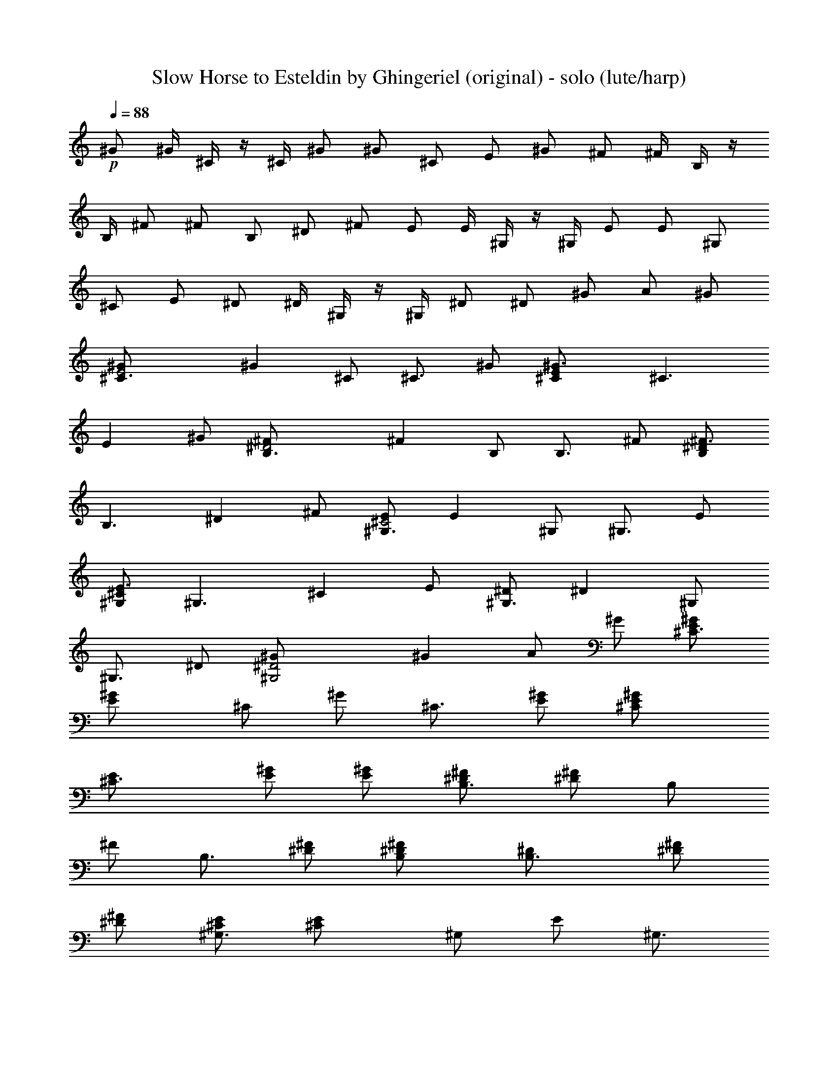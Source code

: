 X:1
T:Slow Horse to Esteldin by Ghingeriel (original) - solo (lute/harp)
Z:composed and transcribed by Ghingeriel of Hobbiton Philharmonic
L:1/4
Q:88
K:C
+p+^G/2 ^G/4 ^C/4 z/4 ^C/4 ^G/2 ^G/2 ^C/2 E/2 ^G/2 ^F/2 ^F/4 B,/4 z/4
B,/4 ^F/2 ^F/2 B,/2 ^D/2 ^F/2 E/2 E/4 ^G,/4 z/4 ^G,/4 E/2 E/2 ^G,/2
^C/2 E/2 ^D/2 ^D/4 ^G,/4 z/4 ^G,/4 ^D/2 ^D/2 ^G/2 A/2 ^G/2
[E2^G/2^C3/4] [^Gz/4] ^C/2 [^C3/4z/4] ^G/2 [^G3/2^C/2E] [^C3/2z/2]
[Ez/2] ^G/2 [^D2B,3/4^F/2] [^Fz/4] B,/2 [B,3/4z/4] ^F/2 [B,/2^D^F3/2]
[B,3/2z/2] [^Dz/2] ^F/2 [E/2^C2^G,3/4] [Ez/4] ^G,/2 [^G,3/4z/4] E/2
[^G,/2^CE3/2] [^G,3/2z/2] [^Cz/2] E/2 [^D/2^G,3/4] [^Dz/4] ^G,/2
[^G,3/4z/4] ^D/2 [^G,2^D2^G/2] [^Gz/2] A/2 ^G/2 [E/2^G/2^C3/4]
[E^G/2z/4] [^C/2z/4] [^G/2z/4] [^C3/4z/4] [E/2^G/2] [^GE/2^C/2]
[^C3/2E/2] [^G/2E/2] [E/2^G/2] [B,3/4^F/2^D/2] [^F/2^Dz/4] [B,/2z/4]
[^F/2z/4] [B,3/4z/4] [^F/2^D/2] [^F^D/2B,/2] [B,3/2^D/2] [^D/2^F/2]
[^F/2^D/2] [^C/2^G,3/4E/2] [^CE/2z/4] [^G,/2z/4] [E/2z/4] [^G,3/4z/4]
[E/2^C/2] [^C/2^G,/2E] [^G,3/2^C/2] [^C/2E/2] [E/2^C/2] [^G,3/4^D/2]
[^Dz/4] [^G,/2z/4] [^G/2z/4] [^G,3/4z/4] ^D/2 [^D/2^G,2^G/2]
[^G/2^D3/2] [^G/2A/2] [^d/2^G/2] [^G/2E/2^C3/4] [E^G/2z/4] [^C/2z/4]
[^G/2z/4] [^C3/4z/4] [^G/2E/2] [^G^C/2E/2] [^C3/2E/2] [^G/2E/2]
[E/2^G/2] [B,3/4^F/2^D/2] [^F/2^Dz/4] [B,/2z/4] [^F/2z/4] [B,3/4z/4]
[^D/2^F/2] [B,/2^D/2^F] [B,3/2^D/2] [^F/2^D/2] [^F/2^D/2]
[^G,3/4E/2^C/2] [E/2^Cz/4] [^G,/2z/4] [E/2z/4] [^G,3/4z/4] [^C/2E/2]
[^G,/2E^C/2] [^G,3/2^C/2] [E/2^C/2] [^C/2E/2] [^G,3/4^D/2] [^Dz/4]
[^G,/2z/4] [^G/2z/4] [^G,3/4z/4] +f+^D/2 [^G/2^G,2^D/2] [^G/2^D3/2]
[A/2^G/2] [^d/2^G/2] [^G/2^C3/4E/2] [^G/2Ez/4] [^C/2z/4] [^G/2^cz/4]
[^C3/4z/4] [E/2^G/2] [^C/2^GE/2] [^C/2E/2] [^C^G/2E/2] [E/2^G/2]
[^D/2B,3/4^F/2] [^F/2^Dz/4] [B,/2z/4] [^F/2Bz/4] [B,3/4z/4]
[^D/2^F/2] [^D/2^FB,/2] [B,/2^D/2] [B,^D/2^F/2] [^F/2^D/2]
[E/2^C/2^G,3/4] [^CE/2z/4] [^G,/2z/4] [^GE/2z/4] [^G,3/4z/4]
[^C/2E/2] [^G,/2^C/2E] [^G,3/2^C/2] [^C/2E/2] [^C/2E/2] [^D/2^G,3/4]
[^D/2z/4] [^G,/2z/4] [^G^D/2z/4] [^G,3/4z/4] ^D/2 [^D/2^G/2^G,2]
[^D3/2^G/2] [^G/2A/2^d/2] [^G/2^d/2] [^C3/4^G/2E/2] [E^G/2z/4]
[^C/2z/4] [^G/2^cz/4] [^C3/4z/4] [^G/2E/2] [^C/2E/2^G] [E/2^C/2]
[E/2^C^G/2] [E/2^G/2] [^D/2^F/2B,3/4] [^D^F/2z/4] [B,/2z/4]
[^F/2Bz/4] [B,3/4z/4] [^F/2^D/2] [B,/2^D/2^F] [B,/2^D/2] [^F/2^D/2B,]
[^F/2^D/2] [^C/2^G,3/4E/2] [E/2^Cz/4] [^G,/2z/4] [^GE/2z/4]
[^G,3/4z/4] [E/2^C/2] [^C/2E^G,/2] [^G,3/2^C/2] [E/2^C/2] [^C/2E/2]
[^G,3/4^D/2] [^D/2z/4] [^G,/2z/4] [^G^D/2z/4] [^G,3/4z/4] ^D/2
[^D/2^G,2^G/2] [^D3/2^G/2] [A/2^G/2^d/2] [^d/2^G/2] [^C3/4^G/2E/2]
[^G/2Ez/4] [^C/2z/4] [^G/2^cz/4] [^C3/4z/4] [E/2^G/2] [E/2^C/2^G]
[^C/2E/2] [^G/2E/2^C] [E/2^G/2] [B,3/4^F/2^D/2] [^F/2^Dz/4] [B,/2z/4]
[B^F/2z/4] [B,3/4z/4] [^F/2^D/2] [^D/2B,/2^F] [B,/2^D/2] [B,^F/2^D/2]
[^D/2^F/2] [^C/2E/2^G,3/4] [E/2^Cz/4] [^G,/2z/4] [E/2^Gz/4]
[^G,3/4z/4] [E/2^C/2] [^G,/2E^C/2] [^C/2^G,3/2] [E/2^C/2] [^C/2E/2]
[^D/2^G,3/4] [^D/2z/4] [^G,/2z/4] [^G^D/2z/4] [^G,3/4z/4] ^D/2
[^G/2^G,2^D/2] [^D3/2^G/2] [^G/2^d/2A/2] [^d/2^G/2]
[^C3/4^C,/4^G/2E/2] E,/4 [^G,/4^G/2E/2] [^C/2z/4] [^G/4E/2^c/2]
[^C3/4^G/4] [^G/2^c/2E/2z/4] e/4 [^G3/4^C/2E/2^g/4] e/4 [^c/4E/2^C/2]
^G/4 [^G/2E/2^C/4] [^C3/4z/4] [E/2^G,/4^G/2] E,/4 [B,3/4^F/2^D/2z/4]
^D,/4 [^D/2^F,/4^F/2] [B,/2z/4] [^D/2^F/4B/2] [B,3/4^F/4]
[^D/2B/2^F/2z/4] ^d/4 [B,/2^D/2^F3/4^f/4] ^d/4 [B,/2^D/2B/4] ^F/4
[^F/2^D/2B,/4] [B,3/4z/4] [^F/2^D/2^F,/4] ^D,/4 [^G,3/4E/2^C/2z/4]
^C,/4 [^C/2E/2E,/4] [^G,/2z/4] [E/4^G/2^C/2] [E/4^G,3/4]
[^C/2E/2^G/2z/4] ^c/4 [^C/2^G,/2E3/4e/4] ^c/4 [^G,3/4^G/4^C/2] E/4
[E/2^C/2z/4] [^G,3/4z/4] [E/2^C/2E,/4] ^C,/4 [^G,/2^D/2z/4] ^D,/4
[^G,/4^D/4] [^D/4^G,/2] [^G^D/2z/4] [^G,3/4^d/4] [^D/2^g/4] ^d/4
[^G,^G/2^D/2^g/4] ^d/4 [^G/2^D/4] [^Dz/4] [A/2^d/2^G/2^G,/2z/4] ^D,/4
[^d/2^G/2^G,/2z/4] ^D/4 [^C3/4^C,/4E/2^G/2] E,/4 [^G/2^G,/4E/2]
[^C/2z/4] [^G/4E/2^c/2] [^C3/4^G/4] [^c/2^G/2E/2z/4] e/4
[^C/2^g/4E/2^G3/4] e/4 [E/2^C/2^c/4] ^G/4 [E/2^G/2^C/4] [^C3/4z/4]
[^G,/4E/2^G/2] E,/4 [B,3/4^D/2^F/2z/4] ^D,/4 [^F/2^D/2^F,/4]
[B,/2z/4] [^F/4^D/2B/2] [^F/4B,3/4] [B/2^D/2^F/2z/4] ^d/4
[^F3/4B,/2^D/2^f/4] ^d/4 [^D/2B,/2B/4] ^F/4 [^F/2^D/2B,/4] [B,3/4z/4]
[^F,/4^F/2^D/2] ^D,/4 [E/2^C/2^G,3/4z/4] ^C,/4 [E,/4^C/2E/2]
[^G,/2z/4] [E/4^G/2^C/2] [^G,3/4E/4] [E/2^G/2^C/2z/4] ^c/4
[^C/2^G,/2E3/4e/4] ^c/4 [^G,3/4^G/4^C/2] E/4 [E/2^C/2z/4] [^G,3/4z/4]
[^C/2E/2E,/4] ^C,/4 [^G,/2^D/2z/4] ^D,/4 [^D/4^G,/4] [^D/4^G,/2]
[^G^D/2z/4] [^G,3/4^d/4] [^D/2^g/4] ^d/4 [^G/2^G,^g/4^D/2] ^d/4
[^D/4^G/2] [^Dz/4] [^G/2A/2^G,/2^d/2z/4] ^D,/4 [^d/2^G/2^G,/2z/4]
^D/4 [=F3/4=c/2^G/2=F,/4] ^G,/4 [^G/2c/2=C/4] [F/2z/4] [^G/2c/4=f/2]
[c/4F3/4] [c/2^G/2f/2z/4] ^g/4 [F/2^G/2c3/4c'/4] ^g/4 [F/2^G/2f/4]
c/4 [F/4^G/2c/2] [F3/4z/4] [c/2^G/2C/4] ^G,/4 [^A/2^D3/4^D,/4=G/2]
=G,/4 [G/2^A,/4^A/2] [^D/2z/4] [^A/4^d/2G/2] [^A/4^D3/4]
[^d/2G/2^A/2z/4] =g/4 [^A3/4^D/2G/2^a/4] g/4 [G/2^D/2^d/4] ^A/4
[G/2^D/4^A/2] [^D3/4z/4] [G/2^A/2^A,/4] G,/4 [^G/2C3/4F/2=C,/4] F,/4
[F/2^G/2^G,/4] [C/2z/4] [c/2^G/4F/2] [^G/4C3/4] [^G/2F/2c/2z/4] f/4
[^G3/4F/2C/2^g/4] f/4 [c/4C3/4F/2] ^G/4 [^G/2F/2z/4] [C3/4z/4]
[^G/2^G,/4F/2] F,/4 [C/2=G/2C,/4] =G,/4 [G/4C/4] [C/2G/4] [cG/2z/4]
[C3/4=g/4] [G/2c'/4] g/4 [G/2c'/4Cc/2] g/4 [c/2G/4] [Gz/4]
[g/2c/2C/2^c/2z/4] G,/4 [C/2g/2=c/2z/4] G/4 [F3/4^G/2c/2F,/4] ^G,/4
[^G/2c/2C/4] [F/2z/4] [c/4^G/2f/2] [c/4F3/4] [c/2^G/2f/2z/4] ^g/4
[F/2c'/4^G/2c3/4] ^g/4 [^G/2f/4F/2] c/4 [c/2F/4^G/2] [F3/4z/4]
[^G/2C/4c/2] ^G,/4 [=G/2^A/2^D,/4^D3/4] =G,/4 [^A,/4^A/2G/2]
[^D/2z/4] [^A/4G/2^d/2] [^A/4^D3/4] [^d/2G/2^A/2z/4] =g/4
[^A3/4^D/2G/2^a/4] g/4 [^D/2G/2^d/4] ^A/4 [G/2^A/2^D/4] [^D3/4z/4]
[G/2^A/2^A,/4] G,/4 [^G/2C,/4C3/4F/2] F,/4 [^G,/4F/2^G/2] [C/2z/4]
[c/2^G/4F/2] [^G/4C3/4] [^G/2c/2F/2z/4] f/4 [C/2^G3/4^g/4F/2] f/4
[F/2C3/4c/4] ^G/4 [^G/2F/2z/4] [C3/4z/4] [^G/2F/2^G,/4] F,/4
[C/2=G/2C,/4] =G,/4 [G/4C/4] [C/2G/4] [G/2cz/4] [=g/4C3/4] [c'/4G/2]
g/4 [G/2c/2c'/4C] g/4 [c/2G/4] [Gz/4] [^c/2g/2=c/2C/2z/4] G,/4
[c/2g/2C/2z/4] G/4 [^G/2^C3/4^C,/4E/2] E,/4 [E/2^G,/4^G/2] [^C/2z/4]
[^c/2E/2^G/4] [^C3/4^G/4] [^G/2E/2=A/2^c/2z/4] e/4 [E/2^G3/4^g/4^C/2]
e/4 [^C/2A/2^c/4E/2] ^G/4 [^G/2^C/4E/2] [^C3/4z/4] [^G,/4^G/2E/2]
E,/4 [^F/2^D/2B,3/4z/4] ^D,/4 [^F/2^F,/4^D/2] [B,/2z/4] [B/2^F/4^D/2]
[^F/4B,3/4] [^D/2B/2^F/2^G/2z/4] ^d/4 [B,/2^F3/4^D/2^f/4] ^d/4
[B,/2^G/2^D/2B/4] ^F/4 [B,/4^F/2^D/2] [B,3/4z/4] [^D/2^F,/4^F/2]
^D,/4 [^C/2^G,3/4E/2z/4] ^C,/4 [E,/4^C/2E/2] [^G,/2z/4] [E/4^G/2^C/2]
[E/4^G,3/4] [^F/2^G/2^C/2E/2z/4] ^c/4 [^G,/2E3/4e/4^C/2] ^c/4
[^G/4^F/2^G,3/4^C/2] E/4 [^C/2E/2z/4] [^G,3/4z/4] [^C/2E/2E,/4] ^C,/4
[^G,/2^D/2z/4] ^D,/4 [^D/4^G,/4] [^G,/2^D/4] [^G^D/2z/4] [^G,3/4^d/4]
[^D/2=c/2^g/4] ^d/4 [^G,^g/4^G/2^D/2] ^d/4 [^G/2^D/4c/2] [^D3/4z/4]
[^G/2^G,/2^d/2A/2z/4] ^D,/4 [^D/4^d/2^G,/2^G/2] ^D/4
[^G/2^C3/4^C,/4E/2] E,/4 [^G,/4^G/2E/2] [^C/2z/4] [^G/4E/2^c/2]
[^C3/4^G/4] [A/2^G/2^c/2E/2z/4] e/4 [^G3/4E/2^C/2^g/4] e/4
[A/2^C/2E/2^c/4] ^G/4 [^G/2E/2^C/4] [^C3/4z/4] [E/2^G,/4^G/2] E,/4
[B,3/4^F/2^D/2z/4] ^D,/4 [^F/2^F,/4^D/2] [B,/2z/4] [^D/2B/2^F/4]
[^F/4B,3/4] [^D/2B/2^F/2^G/2z/4] ^d/4 [^F3/4B,/2^D/2^f/4] ^d/4
[^D/2B/4B,/2^G/2] ^F/4 [^F/2B,/4^D/2] [B,3/4z/4] [^F/2^F,/4^D/2]
^D,/4 [^C/2E/2^G,3/4z/4] ^C,/4 [^C/2E/2E,/4] [^G,/2z/4] [^C/2E/4^G/2]
[^G,3/4E/4] [^C/2E/2^F/2^G/2z/4] ^c/4 [E3/4^G,/2e/4^C/2] ^c/4
[^F/2^G,3/4^G/4^C/2] E/4 [^C/2E/2z/4] [^G,3/4z/4] [E/2^C/2E,/4] ^C,/4
[^G,/2^D/2z/4] ^D,/4 [^D/4^G,/4] [^G,/2^D/4] [^G^D/2z/4] [^G,3/4^d/4]
[^D/2^g/4=c/2] ^d/4 [^G,^G/2^g/4^D/2] ^d/4 [^G/2c/2^D/4] [^D3/4z/4]
[^G/2^d/2^G,/2A/2z/4] ^D,/4 [^G,/2^D/4^d/2^G/2] ^D/4 [^G5/8^Cz3/8]
E/4 ^G3/8 [^G5/8^C3/8^c] [E/4z/8] [A/2z/8] ^G3/8 [E3/8^C^G/2]
[E5/8z/8] [A/2z/8] ^G3/8 [^C^G5/8z3/8] E/8 [E/2z/8] ^G3/8
[^F5/8B,z3/8] ^D/4 ^F3/8 [B,3/8B^F5/8] [^D/4z/8] [^G/2z/8] ^F3/8
[^D3/8B,^F/2] [^D5/8z/8] [^G/2z/8] ^F3/8 [B,^F5/8z3/8] ^D/8 [^D/2z/8]
^F3/8 [^G,3/8E5/8^C3/8] [^C5/8z/4] E3/8 [E5/8^G^G,3/8] [^C/4z/8]
[^F/2z/8] E3/8 [^G,E/2^C3/8] [^C5/8z/8] [^F/2z/8] E3/8
[^C3/8E5/8^G,3/8] ^C/8 [^C/2z/8] E3/8 [^G,^D3/8] [^D5/8z/4] ^G3/8
[^G5/8^G,3/8^D3/8] [^D5/8z/8] [=c/2z/8] ^G3/8 [^G5/8^D3/8^G,3/8]
[^D5/8z/8] [c/2z/8] ^G3/8 [^G,3/8^G5/8^d] ^D/8 [^D/2z/8] ^G3/8
[^C,/4^C3/8] [E,/4z/8] [E3/8z/8] [^G,3/8z/4] [^G3/8z/8] ^C/4
[E/4^C3/8] [^G/4z/8] [E3/8z/8] [^c35/8z/4] ^G3/8 ^C3/8 E/4 ^G3/8
^C3/8 E3/8 ^G3/8 B,3/8 ^D3/8 ^F3/8 B,3/8 ^D3/8 ^F3/8 B,3/8 ^D3/8
^F3/8 B,3/8 ^D/4 ^F3/8 ^G,3/8 ^C3/8 E3/8 ^G,3/8 ^C3/8 E3/8 ^G,3/8
^C3/8 E3/8 ^G,3/8 ^C3/8 E3/8 ^G,3/8 ^D/4 ^G3/8 ^G,3/8 ^D3/8 ^G3/8
^G,3/8 ^D3/8 ^G3/8 ^G,3/8 ^D3/8 ^G3/8 ^C,/4 E,/4 ^G,/4 ^C3/8 E/4 ^G/4
^c/4 e/4 ^g3/8 e/4 ^c/4 ^G/4 E/4 ^C3/8 ^G,/4 E,/4 ^C,9/4 